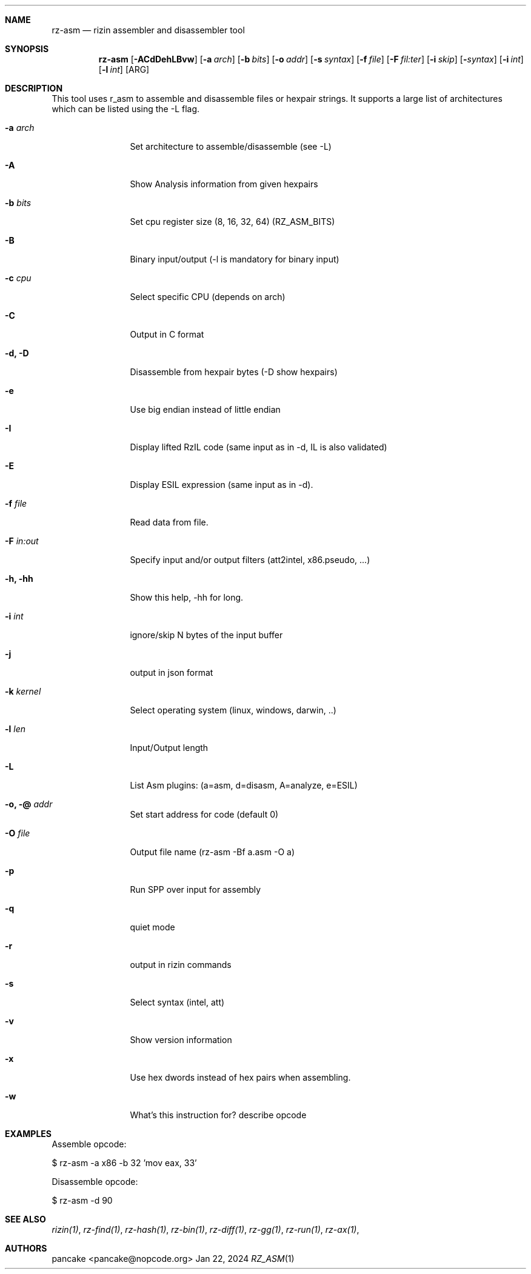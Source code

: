 .Dd Jan 22, 2024
.Dt RZ_ASM 1
.Sh NAME
.Nm rz-asm
.Nd rizin assembler and disassembler tool
.Sh SYNOPSIS
.Nm rz-asm
.Op Fl ACdDehLBvw 
.Op Fl a Ar arch
.Op Fl b Ar bits
.Op Fl o Ar addr
.Op Fl s Ar syntax
.Op Fl f Ar file
.Op Fl F Ar fil:ter
.Op Fl i Ar skip
.Op Fl  Ar syntax
.Op Fl i Ar int
.Op Fl l Ar int
.Op ARG
.Sh DESCRIPTION
This tool uses r_asm to assemble and disassemble files or hexpair strings. It supports a large list of architectures which can be listed using the \-L flag.
.Pp
.Bl -tag -width Fl
.It Fl a Ar arch
Set architecture to assemble/disassemble (see -L)
.It Fl A
Show Analysis information from given hexpairs
.It Fl b Ar bits
Set cpu register size (8, 16, 32, 64) (RZ_ASM_BITS)
.It Fl B
Binary input/output (-l is mandatory for binary input)
.It Fl c Ar cpu
Select specific CPU (depends on arch)
.It Fl C
Output in C format
.It Fl d, D
Disassemble from hexpair bytes (-D show hexpairs)
.It Fl e
Use big endian instead of little endian
.It Fl I
Display lifted RzIL code (same input as in -d, IL is also validated)
.It Fl E
Display ESIL expression (same input as in -d).
.It Fl f Ar file
Read data from file.
.It Fl F Ar in:out
Specify input and/or output filters (att2intel, x86.pseudo, ...)
.It Fl h, hh
Show this help, -hh for long.
.It Fl i Ar int
ignore/skip N bytes of the input buffer
.It Fl j
output in json format
.It Fl k Ar kernel
Select operating system (linux, windows, darwin, ..)
.It Fl l Ar len
Input/Output length
.It Fl L
List Asm plugins: (a=asm, d=disasm, A=analyze, e=ESIL)
.It Fl o, @ Ar addr
Set start address for code (default 0)
.It Fl O Ar file
Output file name (rz-asm -Bf a.asm -O a)
.It Fl p
Run SPP over input for assembly
.It Fl q
quiet mode
.It Fl r
output in rizin commands
.It Fl s
Select syntax (intel, att)
.It Fl v
Show version information
.It Fl x
Use hex dwords instead of hex pairs when assembling.
.It Fl w
What's this instruction for? describe opcode
.Sh EXAMPLES
.Pp
Assemble opcode:
.Pp
  $ rz-asm \-a x86 \-b 32 'mov eax, 33'
.Pp
Disassemble opcode:
.Pp
  $ rz-asm \-d 90
.Sh SEE ALSO
.Pp
.Xr rizin(1) ,
.Xr rz-find(1) ,
.Xr rz-hash(1) ,
.Xr rz-bin(1) ,
.Xr rz-diff(1) ,
.Xr rz-gg(1) ,
.Xr rz-run(1) ,
.Xr rz-ax(1) ,
.Sh AUTHORS
.Pp
pancake <pancake@nopcode.org>
